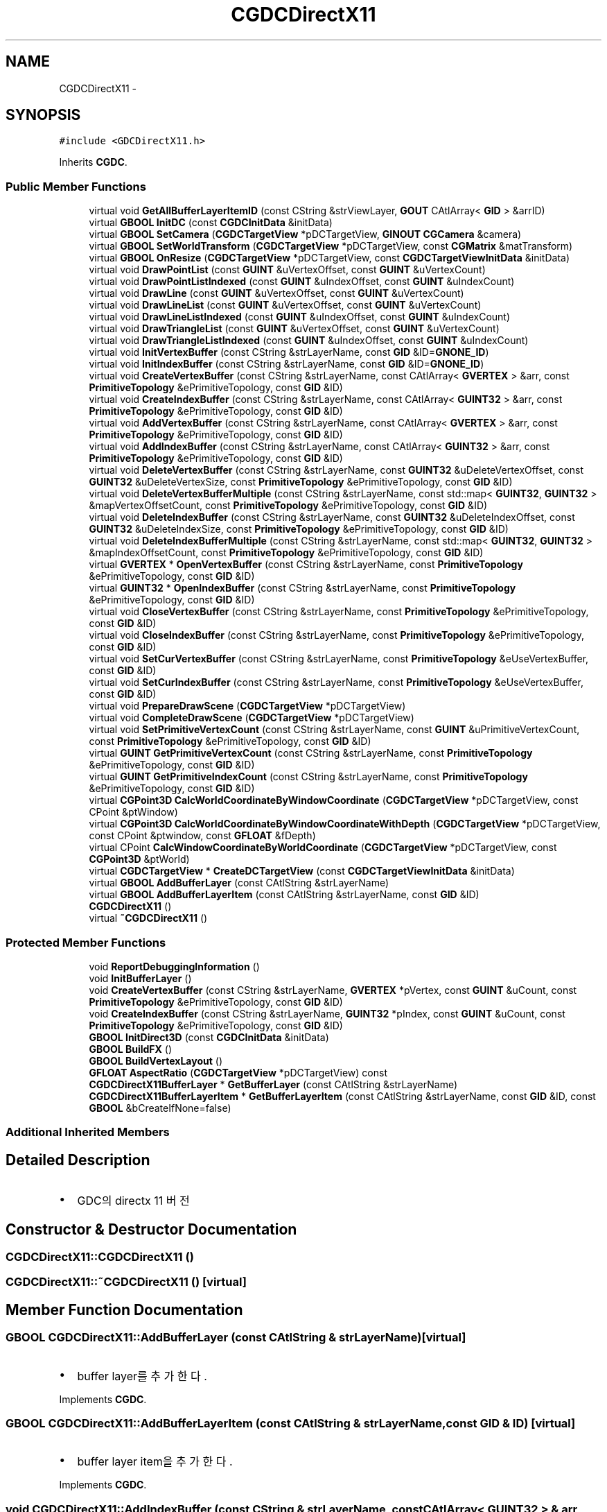 .TH "CGDCDirectX11" 3 "Sat Dec 26 2015" "Version v0.1" "GEngine" \" -*- nroff -*-
.ad l
.nh
.SH NAME
CGDCDirectX11 \- 
.SH SYNOPSIS
.br
.PP
.PP
\fC#include <GDCDirectX11\&.h>\fP
.PP
Inherits \fBCGDC\fP\&.
.SS "Public Member Functions"

.in +1c
.ti -1c
.RI "virtual void \fBGetAllBufferLayerItemID\fP (const CString &strViewLayer, \fBGOUT\fP CAtlArray< \fBGID\fP > &arrID)"
.br
.ti -1c
.RI "virtual \fBGBOOL\fP \fBInitDC\fP (const \fBCGDCInitData\fP &initData)"
.br
.ti -1c
.RI "virtual \fBGBOOL\fP \fBSetCamera\fP (\fBCGDCTargetView\fP *pDCTargetView, \fBGINOUT\fP \fBCGCamera\fP &camera)"
.br
.ti -1c
.RI "virtual \fBGBOOL\fP \fBSetWorldTransform\fP (\fBCGDCTargetView\fP *pDCTargetView, const \fBCGMatrix\fP &matTransform)"
.br
.ti -1c
.RI "virtual \fBGBOOL\fP \fBOnResize\fP (\fBCGDCTargetView\fP *pDCTargetView, const \fBCGDCTargetViewInitData\fP &initData)"
.br
.ti -1c
.RI "virtual void \fBDrawPointList\fP (const \fBGUINT\fP &uVertexOffset, const \fBGUINT\fP &uVertexCount)"
.br
.ti -1c
.RI "virtual void \fBDrawPointListIndexed\fP (const \fBGUINT\fP &uIndexOffset, const \fBGUINT\fP &uIndexCount)"
.br
.ti -1c
.RI "virtual void \fBDrawLine\fP (const \fBGUINT\fP &uVertexOffset, const \fBGUINT\fP &uVertexCount)"
.br
.ti -1c
.RI "virtual void \fBDrawLineList\fP (const \fBGUINT\fP &uVertexOffset, const \fBGUINT\fP &uVertexCount)"
.br
.ti -1c
.RI "virtual void \fBDrawLineListIndexed\fP (const \fBGUINT\fP &uIndexOffset, const \fBGUINT\fP &uIndexCount)"
.br
.ti -1c
.RI "virtual void \fBDrawTriangleList\fP (const \fBGUINT\fP &uVertexOffset, const \fBGUINT\fP &uVertexCount)"
.br
.ti -1c
.RI "virtual void \fBDrawTriangleListIndexed\fP (const \fBGUINT\fP &uIndexOffset, const \fBGUINT\fP &uIndexCount)"
.br
.ti -1c
.RI "virtual void \fBInitVertexBuffer\fP (const CString &strLayerName, const \fBGID\fP &ID=\fBGNONE_ID\fP)"
.br
.ti -1c
.RI "virtual void \fBInitIndexBuffer\fP (const CString &strLayerName, const \fBGID\fP &ID=\fBGNONE_ID\fP)"
.br
.ti -1c
.RI "virtual void \fBCreateVertexBuffer\fP (const CString &strLayerName, const CAtlArray< \fBGVERTEX\fP > &arr, const \fBPrimitiveTopology\fP &ePrimitiveTopology, const \fBGID\fP &ID)"
.br
.ti -1c
.RI "virtual void \fBCreateIndexBuffer\fP (const CString &strLayerName, const CAtlArray< \fBGUINT32\fP > &arr, const \fBPrimitiveTopology\fP &ePrimitiveTopology, const \fBGID\fP &ID)"
.br
.ti -1c
.RI "virtual void \fBAddVertexBuffer\fP (const CString &strLayerName, const CAtlArray< \fBGVERTEX\fP > &arr, const \fBPrimitiveTopology\fP &ePrimitiveTopology, const \fBGID\fP &ID)"
.br
.ti -1c
.RI "virtual void \fBAddIndexBuffer\fP (const CString &strLayerName, const CAtlArray< \fBGUINT32\fP > &arr, const \fBPrimitiveTopology\fP &ePrimitiveTopology, const \fBGID\fP &ID)"
.br
.ti -1c
.RI "virtual void \fBDeleteVertexBuffer\fP (const CString &strLayerName, const \fBGUINT32\fP &uDeleteVertexOffset, const \fBGUINT32\fP &uDeleteVertexSize, const \fBPrimitiveTopology\fP &ePrimitiveTopology, const \fBGID\fP &ID)"
.br
.ti -1c
.RI "virtual void \fBDeleteVertexBufferMultiple\fP (const CString &strLayerName, const std::map< \fBGUINT32\fP, \fBGUINT32\fP > &mapVertexOffsetCount, const \fBPrimitiveTopology\fP &ePrimitiveTopology, const \fBGID\fP &ID)"
.br
.ti -1c
.RI "virtual void \fBDeleteIndexBuffer\fP (const CString &strLayerName, const \fBGUINT32\fP &uDeleteIndexOffset, const \fBGUINT32\fP &uDeleteIndexSize, const \fBPrimitiveTopology\fP &ePrimitiveTopology, const \fBGID\fP &ID)"
.br
.ti -1c
.RI "virtual void \fBDeleteIndexBufferMultiple\fP (const CString &strLayerName, const std::map< \fBGUINT32\fP, \fBGUINT32\fP > &mapIndexOffsetCount, const \fBPrimitiveTopology\fP &ePrimitiveTopology, const \fBGID\fP &ID)"
.br
.ti -1c
.RI "virtual \fBGVERTEX\fP * \fBOpenVertexBuffer\fP (const CString &strLayerName, const \fBPrimitiveTopology\fP &ePrimitiveTopology, const \fBGID\fP &ID)"
.br
.ti -1c
.RI "virtual \fBGUINT32\fP * \fBOpenIndexBuffer\fP (const CString &strLayerName, const \fBPrimitiveTopology\fP &ePrimitiveTopology, const \fBGID\fP &ID)"
.br
.ti -1c
.RI "virtual void \fBCloseVertexBuffer\fP (const CString &strLayerName, const \fBPrimitiveTopology\fP &ePrimitiveTopology, const \fBGID\fP &ID)"
.br
.ti -1c
.RI "virtual void \fBCloseIndexBuffer\fP (const CString &strLayerName, const \fBPrimitiveTopology\fP &ePrimitiveTopology, const \fBGID\fP &ID)"
.br
.ti -1c
.RI "virtual void \fBSetCurVertexBuffer\fP (const CString &strLayerName, const \fBPrimitiveTopology\fP &eUseVertexBuffer, const \fBGID\fP &ID)"
.br
.ti -1c
.RI "virtual void \fBSetCurIndexBuffer\fP (const CString &strLayerName, const \fBPrimitiveTopology\fP &eUseVertexBuffer, const \fBGID\fP &ID)"
.br
.ti -1c
.RI "virtual void \fBPrepareDrawScene\fP (\fBCGDCTargetView\fP *pDCTargetView)"
.br
.ti -1c
.RI "virtual void \fBCompleteDrawScene\fP (\fBCGDCTargetView\fP *pDCTargetView)"
.br
.ti -1c
.RI "virtual void \fBSetPrimitiveVertexCount\fP (const CString &strLayerName, const \fBGUINT\fP &uPrimitiveVertexCount, const \fBPrimitiveTopology\fP &ePrimitiveTopology, const \fBGID\fP &ID)"
.br
.ti -1c
.RI "virtual \fBGUINT\fP \fBGetPrimitiveVertexCount\fP (const CString &strLayerName, const \fBPrimitiveTopology\fP &ePrimitiveTopology, const \fBGID\fP &ID)"
.br
.ti -1c
.RI "virtual \fBGUINT\fP \fBGetPrimitiveIndexCount\fP (const CString &strLayerName, const \fBPrimitiveTopology\fP &ePrimitiveTopology, const \fBGID\fP &ID)"
.br
.ti -1c
.RI "virtual \fBCGPoint3D\fP \fBCalcWorldCoordinateByWindowCoordinate\fP (\fBCGDCTargetView\fP *pDCTargetView, const CPoint &ptWindow)"
.br
.ti -1c
.RI "virtual \fBCGPoint3D\fP \fBCalcWorldCoordinateByWindowCoordinateWithDepth\fP (\fBCGDCTargetView\fP *pDCTargetView, const CPoint &ptwindow, const \fBGFLOAT\fP &fDepth)"
.br
.ti -1c
.RI "virtual CPoint \fBCalcWindowCoordinateByWorldCoordinate\fP (\fBCGDCTargetView\fP *pDCTargetView, const \fBCGPoint3D\fP &ptWorld)"
.br
.ti -1c
.RI "virtual \fBCGDCTargetView\fP * \fBCreateDCTargetView\fP (const \fBCGDCTargetViewInitData\fP &initData)"
.br
.ti -1c
.RI "virtual \fBGBOOL\fP \fBAddBufferLayer\fP (const CAtlString &strLayerName)"
.br
.ti -1c
.RI "virtual \fBGBOOL\fP \fBAddBufferLayerItem\fP (const CAtlString &strLayerName, const \fBGID\fP &ID)"
.br
.ti -1c
.RI "\fBCGDCDirectX11\fP ()"
.br
.ti -1c
.RI "virtual \fB~CGDCDirectX11\fP ()"
.br
.in -1c
.SS "Protected Member Functions"

.in +1c
.ti -1c
.RI "void \fBReportDebuggingInformation\fP ()"
.br
.ti -1c
.RI "void \fBInitBufferLayer\fP ()"
.br
.ti -1c
.RI "void \fBCreateVertexBuffer\fP (const CString &strLayerName, \fBGVERTEX\fP *pVertex, const \fBGUINT\fP &uCount, const \fBPrimitiveTopology\fP &ePrimitiveTopology, const \fBGID\fP &ID)"
.br
.ti -1c
.RI "void \fBCreateIndexBuffer\fP (const CString &strLayerName, \fBGUINT32\fP *pIndex, const \fBGUINT\fP &uCount, const \fBPrimitiveTopology\fP &ePrimitiveTopology, const \fBGID\fP &ID)"
.br
.ti -1c
.RI "\fBGBOOL\fP \fBInitDirect3D\fP (const \fBCGDCInitData\fP &initData)"
.br
.ti -1c
.RI "\fBGBOOL\fP \fBBuildFX\fP ()"
.br
.ti -1c
.RI "\fBGBOOL\fP \fBBuildVertexLayout\fP ()"
.br
.ti -1c
.RI "\fBGFLOAT\fP \fBAspectRatio\fP (\fBCGDCTargetView\fP *pDCTargetView) const "
.br
.ti -1c
.RI "\fBCGDCDirectX11BufferLayer\fP * \fBGetBufferLayer\fP (const CAtlString &strLayerName)"
.br
.ti -1c
.RI "\fBCGDCDirectX11BufferLayerItem\fP * \fBGetBufferLayerItem\fP (const CAtlString &strLayerName, const \fBGID\fP &ID, const \fBGBOOL\fP &bCreateIfNone=false)"
.br
.in -1c
.SS "Additional Inherited Members"
.SH "Detailed Description"
.PP 

.IP "\(bu" 2
GDC의 directx 11 버전 
.PP

.SH "Constructor & Destructor Documentation"
.PP 
.SS "CGDCDirectX11::CGDCDirectX11 ()"

.SS "CGDCDirectX11::~CGDCDirectX11 ()\fC [virtual]\fP"

.SH "Member Function Documentation"
.PP 
.SS "\fBGBOOL\fP CGDCDirectX11::AddBufferLayer (const CAtlString & strLayerName)\fC [virtual]\fP"

.IP "\(bu" 2
buffer layer를 추가한다\&. 
.PP

.PP
Implements \fBCGDC\fP\&.
.SS "\fBGBOOL\fP CGDCDirectX11::AddBufferLayerItem (const CAtlString & strLayerName, const \fBGID\fP & ID)\fC [virtual]\fP"

.IP "\(bu" 2
buffer layer item을 추가한다\&. 
.PP

.PP
Implements \fBCGDC\fP\&.
.SS "void CGDCDirectX11::AddIndexBuffer (const CString & strLayerName, const CAtlArray< \fBGUINT32\fP > & arr, const \fBPrimitiveTopology\fP & ePrimitiveTopology, const \fBGID\fP & ID)\fC [virtual]\fP"

.IP "\(bu" 2
index buffer를 추가한다\&. 
.PP

.PP
Implements \fBCGDC\fP\&.
.SS "void CGDCDirectX11::AddVertexBuffer (const CString & strLayerName, const CAtlArray< \fBGVERTEX\fP > & arr, const \fBPrimitiveTopology\fP & ePrimitiveTopology, const \fBGID\fP & ID)\fC [virtual]\fP"

.IP "\(bu" 2
vertex buffer를 추가한다\&. 
.PP

.PP
Implements \fBCGDC\fP\&.
.SS "\fBGFLOAT\fP CGDCDirectX11::AspectRatio (\fBCGDCTargetView\fP * pDCTargetView) const\fC [protected]\fP"

.SS "\fBGBOOL\fP CGDCDirectX11::BuildFX ()\fC [protected]\fP"

.IP "\(bu" 2
효과 생성 
.PP

.SS "\fBGBOOL\fP CGDCDirectX11::BuildVertexLayout ()\fC [protected]\fP"

.IP "\(bu" 2
정점배치 생성 
.PP

.SS "CPoint CGDCDirectX11::CalcWindowCoordinateByWorldCoordinate (\fBCGDCTargetView\fP * pDCTargetView, const \fBCGPoint3D\fP & ptWorld)\fC [virtual]\fP"

.IP "\(bu" 2
world 좌표를 screen 좌표로 변환한다\&. 
.PP

.PP
Implements \fBCGDC\fP\&.
.SS "\fBCGPoint3D\fP CGDCDirectX11::CalcWorldCoordinateByWindowCoordinate (\fBCGDCTargetView\fP * pDCTargetView, const CPoint & ptWindow)\fC [virtual]\fP"

.IP "\(bu" 2
window 좌표로 world 좌표를 얻는다\&. www\&.braynzarsoft\&.net : tutorial 23 : directx 11 picking 
.PP
\fBTodo\fP
.RS 4

.RE
.PP

.PP

.PP
Implements \fBCGDC\fP\&.
.SS "\fBCGPoint3D\fP CGDCDirectX11::CalcWorldCoordinateByWindowCoordinateWithDepth (\fBCGDCTargetView\fP * pDCTargetView, const CPoint & ptwindow, const \fBGFLOAT\fP & fDepth)\fC [virtual]\fP"

.IP "\(bu" 2
window 좌표와 깊이값을 통해서 world 좌표를 얻는다\&. 
.PP

.PP
Implements \fBCGDC\fP\&.
.SS "void CGDCDirectX11::CloseIndexBuffer (const CString & strLayerName, const \fBPrimitiveTopology\fP & ePrimitiveTopology, const \fBGID\fP & ID)\fC [virtual]\fP"

.IP "\(bu" 2
index buffer를 close한다\&. 
.PP

.PP
Implements \fBCGDC\fP\&.
.SS "void CGDCDirectX11::CloseVertexBuffer (const CString & strLayerName, const \fBPrimitiveTopology\fP & ePrimitiveTopology, const \fBGID\fP & ID)\fC [virtual]\fP"

.IP "\(bu" 2
vertex buffer를 close한다\&. 
.PP

.PP
Implements \fBCGDC\fP\&.
.SS "void CGDCDirectX11::CompleteDrawScene (\fBCGDCTargetView\fP * pDCTargetView)\fC [virtual]\fP"

.IP "\(bu" 2
장면 그리기를 완료한다\&.
.IP "  \(bu" 4
buffer를 swap한다\&. 
.PP

.PP

.PP
Implements \fBCGDC\fP\&.
.SS "\fBCGDCTargetView\fP * CGDCDirectX11::CreateDCTargetView (const \fBCGDCTargetViewInitData\fP & initData)\fC [virtual]\fP"

.IP "\(bu" 2
DC TargetView를 만들고 초기화를 한다\&. 
.PP

.PP
.nf
- 이 함수에서 Error가 발생할 경우
    - GDC::InitDC를 사용해서 DC초기화를 했는지 확인

.fi
.PP

.PP
Implements \fBCGDC\fP\&.
.SS "void CGDCDirectX11::CreateIndexBuffer (const CString & strLayerName, const CAtlArray< \fBGUINT32\fP > & arr, const \fBPrimitiveTopology\fP & ePrimitiveTopology, const \fBGID\fP & ID)\fC [virtual]\fP"

.IP "\(bu" 2
index buffer를 생성한다\&. @ 
.PP

.PP
Implements \fBCGDC\fP\&.
.SS "void CGDCDirectX11::CreateIndexBuffer (const CString & strLayerName, \fBGUINT32\fP * pIndex, const \fBGUINT\fP & uCount, const \fBPrimitiveTopology\fP & ePrimitiveTopology, const \fBGID\fP & ID)\fC [protected]\fP"

.IP "\(bu" 2
index buffer를 생성한다\&.
.IP "\(bu" 2
ID가 없으면 생성 불가 
.PP
개수 설정 
.SS "void CGDCDirectX11::CreateVertexBuffer (const CString & strLayerName, const CAtlArray< \fBGVERTEX\fP > & arr, const \fBPrimitiveTopology\fP & ePrimitiveTopology, const \fBGID\fP & ID)\fC [virtual]\fP"

.IP "\(bu" 2
vertex buffer를 생성한다\&. 
.PP

.PP
Implements \fBCGDC\fP\&.
.SS "void CGDCDirectX11::CreateVertexBuffer (const CString & strLayerName, \fBGVERTEX\fP * pVertex, const \fBGUINT\fP & uCount, const \fBPrimitiveTopology\fP & ePrimitiveTopology, const \fBGID\fP & ID)\fC [protected]\fP"
개수 설정 
.SS "void CGDCDirectX11::DeleteIndexBuffer (const CString & strLayerName, const \fBGUINT32\fP & uDeleteIndexOffset, const \fBGUINT32\fP & uDeleteIndexSize, const \fBPrimitiveTopology\fP & ePrimitiveTopology, const \fBGID\fP & ID)\fC [virtual]\fP"

.IP "\(bu" 2
index buffer를 삭제한다\&. 
.PP

.PP
Implements \fBCGDC\fP\&.
.SS "void CGDCDirectX11::DeleteIndexBufferMultiple (const CString & strLayerName, const std::map< \fBGUINT32\fP, \fBGUINT32\fP > & mapIndexOffsetCount, const \fBPrimitiveTopology\fP & ePrimitiveTopology, const \fBGID\fP & ID)\fC [virtual]\fP"

.IP "\(bu" 2
index buffer를 여러개 한번에 삭제한다\&. 
.PP

.PP
Implements \fBCGDC\fP\&.
.SS "void CGDCDirectX11::DeleteVertexBuffer (const CString & strLayerName, const \fBGUINT32\fP & uDeleteVertexOffset, const \fBGUINT32\fP & uDeleteVertexSize, const \fBPrimitiveTopology\fP & ePrimitiveTopology, const \fBGID\fP & ID)\fC [virtual]\fP"

.IP "\(bu" 2
vertex buffer를 삭제한다\&. 
.PP

.PP
Implements \fBCGDC\fP\&.
.SS "void CGDCDirectX11::DeleteVertexBufferMultiple (const CString & strLayerName, const std::map< \fBGUINT32\fP, \fBGUINT32\fP > & mapVertexOffsetCount, const \fBPrimitiveTopology\fP & ePrimitiveTopology, const \fBGID\fP & ID)\fC [virtual]\fP"

.IP "\(bu" 2
vertex buffer를 여러개 한번에 삭제한다\&. 
.PP

.PP
Implements \fBCGDC\fP\&.
.SS "void CGDCDirectX11::DrawLine (const \fBGUINT\fP & uVertexOffset, const \fBGUINT\fP & uVertexCount)\fC [virtual]\fP"

.IP "\(bu" 2
line을 인덱스로 그린다\&. 
.PP

.PP
Implements \fBCGDC\fP\&.
.SS "void CGDCDirectX11::DrawLineList (const \fBGUINT\fP & uVertexOffset, const \fBGUINT\fP & uVertexCount)\fC [virtual]\fP"

.IP "\(bu" 2
line list를 인덱스로 그린다\&.
.IP "\(bu" 2
짝수번째 line만 그린다\&. 
.PP

.PP
Implements \fBCGDC\fP\&.
.SS "void CGDCDirectX11::DrawLineListIndexed (const \fBGUINT\fP & uIndexOffset, const \fBGUINT\fP & uIndexCount)\fC [virtual]\fP"

.IP "\(bu" 2
line list를 strip vertex, list index 방식으로 그린다\&.
.IP "\(bu" 2
짝수번째 line만 그린다\&. 
.PP

.PP
Implements \fBCGDC\fP\&.
.SS "void CGDCDirectX11::DrawPointList (const \fBGUINT\fP & uVertexOffset, const \fBGUINT\fP & uVertexCount)\fC [virtual]\fP"

.IP "\(bu" 2
point를 vertex buffer로 그린다\&. 
.PP

.PP
Implements \fBCGDC\fP\&.
.SS "void CGDCDirectX11::DrawPointListIndexed (const \fBGUINT\fP & uIndexOffset, const \fBGUINT\fP & uIndexCount)\fC [virtual]\fP"

.IP "\(bu" 2
point를 strip vertex, list index 방식으로 그린다\&. 
.PP

.PP
Implements \fBCGDC\fP\&.
.SS "void CGDCDirectX11::DrawTriangleList (const \fBGUINT\fP & uVertexOffset, const \fBGUINT\fP & uVertexCount)\fC [virtual]\fP"

.IP "\(bu" 2
triangle list를 그린다\&.
.IP "\(bu" 2
3개의 vertex를 각각의 triangle로 그린다\&. 
.PP

.PP
Implements \fBCGDC\fP\&.
.SS "void CGDCDirectX11::DrawTriangleListIndexed (const \fBGUINT\fP & uIndexOffset, const \fBGUINT\fP & uIndexCount)\fC [virtual]\fP"

.IP "\(bu" 2
triangle list를 그린다\&.
.IP "\(bu" 2
3개의 vertex를 각각의 triangle로 그린다\&.
.IP "\(bu" 2
index로 그린다\&. 
.PP

.PP
Implements \fBCGDC\fP\&.
.SS "void CGDCDirectX11::GetAllBufferLayerItemID (const CString & strViewLayer, \fBGOUT\fP CAtlArray< \fBGID\fP > & arrID)\fC [virtual]\fP"

.IP "\(bu" 2
view layer에 포함되어 있는 모든 layer item의 ID를 가져온다\&. 
.PP

.PP
Implements \fBCGDC\fP\&.
.SS "\fBCGDCDirectX11BufferLayer\fP * CGDCDirectX11::GetBufferLayer (const CAtlString & strLayerName)\fC [protected]\fP"

.IP "\(bu" 2
buffer layer를 이름으로 찾는다\&. 
.PP

.SS "\fBCGDCDirectX11BufferLayerItem\fP * CGDCDirectX11::GetBufferLayerItem (const CAtlString & strLayerName, const \fBGID\fP & ID, const \fBGBOOL\fP & bCreateIfNone = \fCfalse\fP)\fC [protected]\fP"

.IP "\(bu" 2
buffer layer item을 찾는다\&. 
.PP
\fBParameters:\fP
.RS 4
\fI\fP 
.RE
.PP

.PP

.SS "\fBGUINT\fP CGDCDirectX11::GetPrimitiveIndexCount (const CString & strLayerName, const \fBPrimitiveTopology\fP & ePrimitiveTopology, const \fBGID\fP & ID)\fC [virtual]\fP"

.IP "\(bu" 2
index buffer의 개수 
.PP

.PP
Implements \fBCGDC\fP\&.
.SS "\fBGUINT\fP CGDCDirectX11::GetPrimitiveVertexCount (const CString & strLayerName, const \fBPrimitiveTopology\fP & ePrimitiveTopology, const \fBGID\fP & ID)\fC [virtual]\fP"

.PP
Implements \fBCGDC\fP\&.
.SS "void CGDCDirectX11::InitBufferLayer ()\fC [protected]\fP"

.SS "\fBGBOOL\fP CGDCDirectX11::InitDC (const \fBCGDCInitData\fP & initData)\fC [virtual]\fP"

.IP "\(bu" 2
direct x 를 초기화 한다\&. 
.PP

.PP
Implements \fBCGDC\fP\&.
.SS "\fBGBOOL\fP CGDCDirectX11::InitDirect3D (const \fBCGDCInitData\fP & initData)\fC [protected]\fP"

.SS "void CGDCDirectX11::InitIndexBuffer (const CString & strLayerName, const \fBGID\fP & ID = \fC\fBGNONE_ID\fP\fP)\fC [virtual]\fP"

.IP "\(bu" 2
index buffer를 초기화 한다\&. 
.PP

.PP
Implements \fBCGDC\fP\&.
.SS "void CGDCDirectX11::InitVertexBuffer (const CString & strLayerName, const \fBGID\fP & ID = \fC\fBGNONE_ID\fP\fP)\fC [virtual]\fP"

.IP "\(bu" 2
vertex buffer를 초기화 한다\&. 
.PP

.PP
Implements \fBCGDC\fP\&.
.SS "\fBGBOOL\fP CGDCDirectX11::OnResize (\fBCGDCTargetView\fP * pDCTargetView, const \fBCGDCTargetViewInitData\fP & initData)\fC [virtual]\fP"

.IP "\(bu" 2
view의 크기 조정시 호출 
.PP

.PP
Implements \fBCGDC\fP\&.
.SS "\fBGUINT32\fP * CGDCDirectX11::OpenIndexBuffer (const CString & strLayerName, const \fBPrimitiveTopology\fP & ePrimitiveTopology, const \fBGID\fP & ID)\fC [virtual]\fP"

.IP "\(bu" 2
index buffer를 open한다\&. 
.PP

.PP
Implements \fBCGDC\fP\&.
.SS "\fBGVERTEX\fP * CGDCDirectX11::OpenVertexBuffer (const CString & strLayerName, const \fBPrimitiveTopology\fP & ePrimitiveTopology, const \fBGID\fP & ID)\fC [virtual]\fP"

.IP "\(bu" 2
vertex buffer를 open한다\&. 
.PP

.PP
Implements \fBCGDC\fP\&.
.SS "void CGDCDirectX11::PrepareDrawScene (\fBCGDCTargetView\fP * pDCTargetView)\fC [virtual]\fP"

.IP "\(bu" 2
장면을 그릴 준비를 한다\&.
.IP "  \(bu" 4
background 지우기
.IP "  \(bu" 4
깊이 스탠실 초기화
.IP "  \(bu" 4
입력기를 장착 
.PP

.PP

.PP
Implements \fBCGDC\fP\&.
.SS "void CGDCDirectX11::ReportDebuggingInformation ()\fC [protected]\fP"

.IP "\(bu" 2
debugging information을 출력한다\&. 
.PP

.SS "\fBGBOOL\fP CGDCDirectX11::SetCamera (\fBCGDCTargetView\fP * pDCTargetView, \fBGINOUT\fP \fBCGCamera\fP & camera)\fC [virtual]\fP"

.IP "\(bu" 2
현재 뷰의 카메라를 설정한다\&.
.IP "\(bu" 2
카메라 설정후 frustum을 계산하여 camera에 set 한다\&. 
.PP

.PP
Implements \fBCGDC\fP\&.
.SS "void CGDCDirectX11::SetCurIndexBuffer (const CString & strLayerName, const \fBPrimitiveTopology\fP & eUseVertexBuffer, const \fBGID\fP & ID)\fC [virtual]\fP"

.IP "\(bu" 2
현재 사용될 index buffer를 설정한다\&. 
.PP

.PP
Implements \fBCGDC\fP\&.
.SS "void CGDCDirectX11::SetCurVertexBuffer (const CString & strLayerName, const \fBPrimitiveTopology\fP & eUseVertexBuffer, const \fBGID\fP & ID)\fC [virtual]\fP"

.IP "\(bu" 2
현재 사용될 vertex buffer를 설정한다\&. 
.PP

.PP
Implements \fBCGDC\fP\&.
.SS "void CGDCDirectX11::SetPrimitiveVertexCount (const CString & strLayerName, const \fBGUINT\fP & uPrimitiveVertexCount, const \fBPrimitiveTopology\fP & ePrimitiveTopology, const \fBGID\fP & ID)\fC [virtual]\fP"

.IP "\(bu" 2
vertex buffer의 개수 
.PP

.PP
Implements \fBCGDC\fP\&.
.SS "\fBGBOOL\fP CGDCDirectX11::SetWorldTransform (\fBCGDCTargetView\fP * pDCTargetView, const \fBCGMatrix\fP & matTransform)\fC [virtual]\fP"

.IP "\(bu" 2
world 의 좌표변환 matrix를 설정한다\&. 
.PP

.PP
Implements \fBCGDC\fP\&.

.SH "Author"
.PP 
Generated automatically by Doxygen for GEngine from the source code\&.
